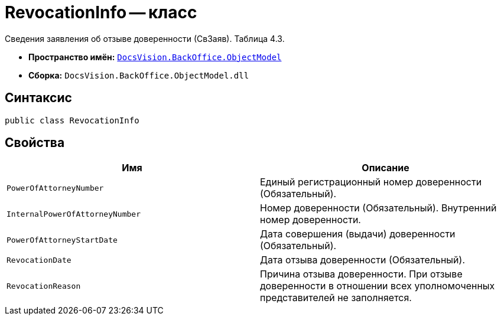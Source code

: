 = RevocationInfo -- класс

Сведения заявления об отзыве доверенности (СвЗаяв). Таблица 4.3.

* *Пространство имён:* `xref:Platform-ObjectModel:ObjectModel_NS.adoc[DocsVision.BackOffice.ObjectModel]`
* *Сборка:* `DocsVision.BackOffice.ObjectModel.dll`

== Синтаксис

[source,csharp]
----
public class RevocationInfo
----

== Свойства

[cols=",",options="header"]
|===
|Имя |Описание

|`PowerOfAttorneyNumber` |Единый регистрационный номер доверенности (Обязательный).
|`InternalPowerOfAttorneyNumber` |Номер доверенности (Обязательный). Внутренний номер доверенности.
|`PowerOfAttorneyStartDate` |Дата совершения (выдачи) доверенности (Обязательный).
|`RevocationDate` |Дата отзыва доверенности (Обязательный).
|`RevocationReason` |Причина отзыва доверенности. При отзыве доверенности в отношении всех уполномоченных представителей не заполняется.

|===
